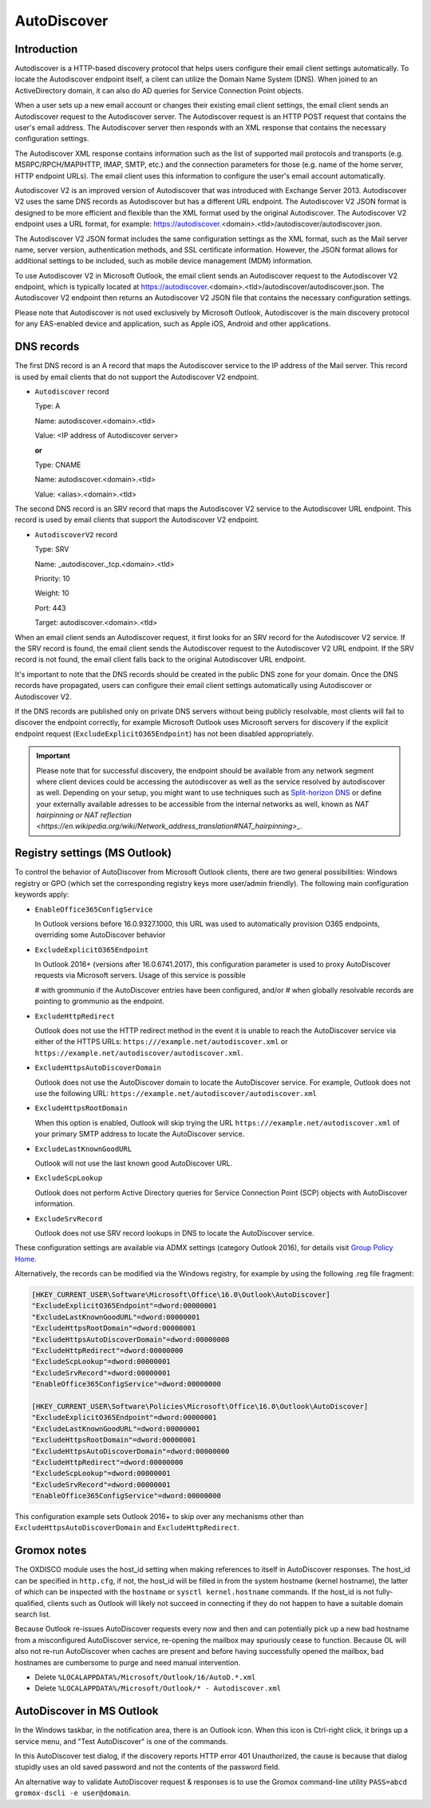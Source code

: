 ..
        SPDX-License-Identifier: CC-BY-SA-4.0 or-later
        SPDX-FileCopyrightText: 2024 grommunio GmbH

AutoDiscover
============

Introduction
------------

Autodiscover is a HTTP-based discovery protocol that helps users configure their
email client settings automatically.
To locate the Autodiscover endpoint itself, a client can utilize the Domain
Name System (DNS). When joined to an ActiveDirectory domain, it can also do AD
queries for Service Connection Point objects.

When a user sets up a new email account or changes their existing email client
settings, the email client sends an Autodiscover request to the Autodiscover server.
The Autodiscover request is an HTTP POST request that contains the user's email
address. The Autodiscover server then responds with an
XML response that contains the necessary configuration settings.

The Autodiscover XML response contains information such as the
list of supported mail protocols and transports (e.g. MSRPC/RPCH/MAPIHTTP,
IMAP, SMTP, etc.) and the connection parameters for those (e.g. name of the
home server, HTTP endpoint URLs). The
email client uses this information to configure the user's email account
automatically.

Autodiscover V2 is an improved version of Autodiscover that was introduced with
Exchange Server 2013. Autodiscover V2 uses the same DNS records as Autodiscover
but has a different URL endpoint. The Autodiscover V2 JSON format is designed to
be more efficient and flexible than the XML format used by the original
Autodiscover. The Autodiscover V2 endpoint uses a URL format, for example:
https://autodiscover.<domain>.<tld>/autodiscover/autodiscover.json.

The Autodiscover V2 JSON format includes the same configuration settings as the
XML format, such as the Mail server name, server version, authentication
methods, and SSL certificate information. However, the JSON format allows for
additional settings to be included, such as mobile device management (MDM)
information.

To use Autodiscover V2 in Microsoft Outlook, the email client sends an
Autodiscover request to the Autodiscover V2 endpoint, which is typically located
at https://autodiscover.<domain>.<tld>/autodiscover/autodiscover.json. The
Autodiscover V2 endpoint then returns an Autodiscover V2 JSON file that contains
the necessary configuration settings.

Please note that Autodiscover is not used exclusively by Microsoft Outlook,
Autodiscover is the main discovery protocol for any EAS-enabled device and
application, such as Apple iOS, Android and other applications.

DNS records
-----------

The first DNS record is an A record that maps the Autodiscover service to the IP
address of the Mail server. This record is used by email clients that do not
support the Autodiscover V2 endpoint.

* ``Autodiscover`` record

  Type: A

  Name: autodiscover.<domain>.<tld>

  Value: <IP address of Autodiscover server>

  **or**

  Type: CNAME

  Name: autodiscover.<domain>.<tld>

  Value: <alias>.<domain>.<tld>


The second DNS record is an SRV record that maps the Autodiscover V2 service to
the Autodiscover URL endpoint. This record is used by email clients that support
the Autodiscover V2 endpoint.

* ``AutodiscoverV2`` record

  Type: SRV

  Name: _autodiscover._tcp.<domain>.<tld>

  Priority: 10

  Weight: 10

  Port: 443

  Target: autodiscover.<domain>.<tld>

When an email client sends an Autodiscover request, it first looks for an SRV
record for the Autodiscover V2 service. If the SRV record is found, the email
client sends the Autodiscover request to the Autodiscover V2 URL endpoint. If
the SRV record is not found, the email client falls back to the original
Autodiscover URL endpoint.

It's important to note that the DNS records should be created in the public DNS
zone for your domain. Once the DNS records have propagated, users can configure
their email client settings automatically using Autodiscover or Autodiscover V2.

If the DNS records are published only on private DNS servers without being
publicly resolvable, most clients will fail to discover the endpoint correctly,
for example Microsoft Outlook uses Microsoft servers for discovery if the
explicit endpoint request (``ExcludeExplicitO365Endpoint``) has not been
disabled appropriately.

.. important::
   Please note that for successful discovery, the endpoint should be available
   from any network segment where client devices could be accessing the
   autodiscover as well as the service resolved by autodiscover as well. Depending
   on your setup, you might want to use techniques such as `Split-horizon DNS
   <https://en.wikipedia.org/wiki/Split-horizon_DNS>`_ or define your externally
   available adresses to be accessible from the internal networks as well, known
   as `NAT hairpinning or NAT reflection
   <https://en.wikipedia.org/wiki/Network_address_translation#NAT_hairpinning>_`.

Registry settings (MS Outlook)
------------------------------

To control the behavior of AutoDiscover from Microsoft Outlook clients, there
are two general possibilities: Windows registry or GPO (which set the
corresponding registry keys more user/admin friendly). The following main
configuration keywords apply:

* ``EnableOffice365ConfigService``

  In Outlook versions before 16.0.9327.1000, this URL was used to automatically
  provision O365 endpoints, overriding some AutoDiscover behavior

* ``ExcludeExplicitO365Endpoint``

  In Outlook 2016+ (versions after 16.0.6741.2017), this configuration
  parameter is used to proxy AutoDiscover requests via Microsoft servers. Usage
  of this service is possible

  # with grommunio if the AutoDiscover entries have been configured, and/or
  # when globally resolvable records are pointing to grommunio as the endpoint.

* ``ExcludeHttpRedirect``

  Outlook does not use the HTTP redirect method in the event it is unable to
  reach the AutoDiscover service via either of the HTTPS URLs:
  ``https:///example.net/autodiscover.xml`` or
  ``https://example.net/autodiscover/autodiscover.xml``.

* ``ExcludeHttpsAutoDiscoverDomain``

  Outlook does not use the AutoDiscover domain to locate the AutoDiscover
  service. For example, Outlook does not use the following URL:
  ``https://example.net/autodiscover/autodiscover.xml``

* ``ExcludeHttpsRootDomain``

  When this option is enabled, Outlook will skip trying the URL
  ``https:///example.net/autodiscover.xml`` of your primary SMTP address to
  locate the AutoDiscover service.

* ``ExcludeLastKnownGoodURL``

  Outlook will not use the last known good AutoDiscover URL.

* ``ExcludeScpLookup``

  Outlook does not perform Active Directory queries for Service Connection
  Point (SCP) objects with AutoDiscover information.

* ``ExcludeSrvRecord``

  Outlook does not use SRV record lookups in DNS to locate the AutoDiscover
  service.

These configuration settings are available via ADMX settings (category Outlook
2016), for details visit `Group Policy Home
<https://admx.help/?Category=Office2016&Policy=outlk16.Office.Microsoft.Policies.Windows::L_OutlookDisableAutoDiscover&Language=en-us>`_.

Alternatively, the records can be modified via the Windows registry, for example by
using the following .reg file fragment:

.. code-block::

	[HKEY_CURRENT_USER\Software\Microsoft\Office\16.0\Outlook\AutoDiscover]
	"ExcludeExplicitO365Endpoint"=dword:00000001
	"ExcludeLastKnownGoodURL"=dword:00000001
	"ExcludeHttpsRootDomain"=dword:00000001
	"ExcludeHttpsAutoDiscoverDomain"=dword:00000000
	"ExcludeHttpRedirect"=dword:00000000
	"ExcludeScpLookup"=dword:00000001
	"ExcludeSrvRecord"=dword:00000001
	"EnableOffice365ConfigService"=dword:00000000
	
	[HKEY_CURRENT_USER\Software\Policies\Microsoft\Office\16.0\Outlook\AutoDiscover]
	"ExcludeExplicitO365Endpoint"=dword:00000001
	"ExcludeLastKnownGoodURL"=dword:00000001
	"ExcludeHttpsRootDomain"=dword:00000001
	"ExcludeHttpsAutoDiscoverDomain"=dword:00000000
	"ExcludeHttpRedirect"=dword:00000000
	"ExcludeScpLookup"=dword:00000001
	"ExcludeSrvRecord"=dword:00000001
	"EnableOffice365ConfigService"=dword:00000000


This configuration example sets Outlook 2016+ to skip over any mechanisms
other than ``ExcludeHttpsAutoDiscoverDomain`` and ``ExcludeHttpRedirect``.


Gromox notes
------------

The OXDISCO module uses the host_id setting when making references to itself in
AutoDiscover responses. The host_id can be specified in ``http.cfg``, if not,
the host_id will be filled in from the system hostname (kernel hostname), the
latter of which can be inspected with the ``hostname`` or ``sysctl
kernel.hostname`` commands. If the host_id is not fully-qualified, clients such
as Outlook will likely not succeed in connecting if they do not happen to have a
suitable domain search list.

Because Outlook re-issues AutoDiscover requests every now and then and can
potentially pick up a new bad hostname from a misconfigured AutoDiscover
service, re-opening the mailbox may spuriously cease to function. Because OL
will also not re-run AutoDiscover when caches are present and before having
successfully opened the mailbox, bad hostnames are cumbersome to purge and need
manual intervention.

* Delete ``%LOCALAPPDATA%/Microsoft/Outlook/16/AutoD.*.xml``
* Delete ``%LOCALAPPDATA%/Microsoft/Outlook/* - Autodiscover.xml``


AutoDiscover in MS Outlook
--------------------------

In the Windows taskbar, in the notification area, there is an Outlook icon.
When this icon is Ctrl-right click, it brings up a service menu, and "Test
AutoDiscover" is one of the commands.

In this AutoDiscover test dialog, if the discovery reports HTTP error 401
Unauthorized, the cause is because that dialog stupidly uses an old saved
password and not the contents of the password field.

.. image:: _static/img/oldisco.png

An alternative way to validate AutoDiscover request & responses is to use the
Gromox command-line utility ``PASS=abcd gromox-dscli -e user@domain``.
